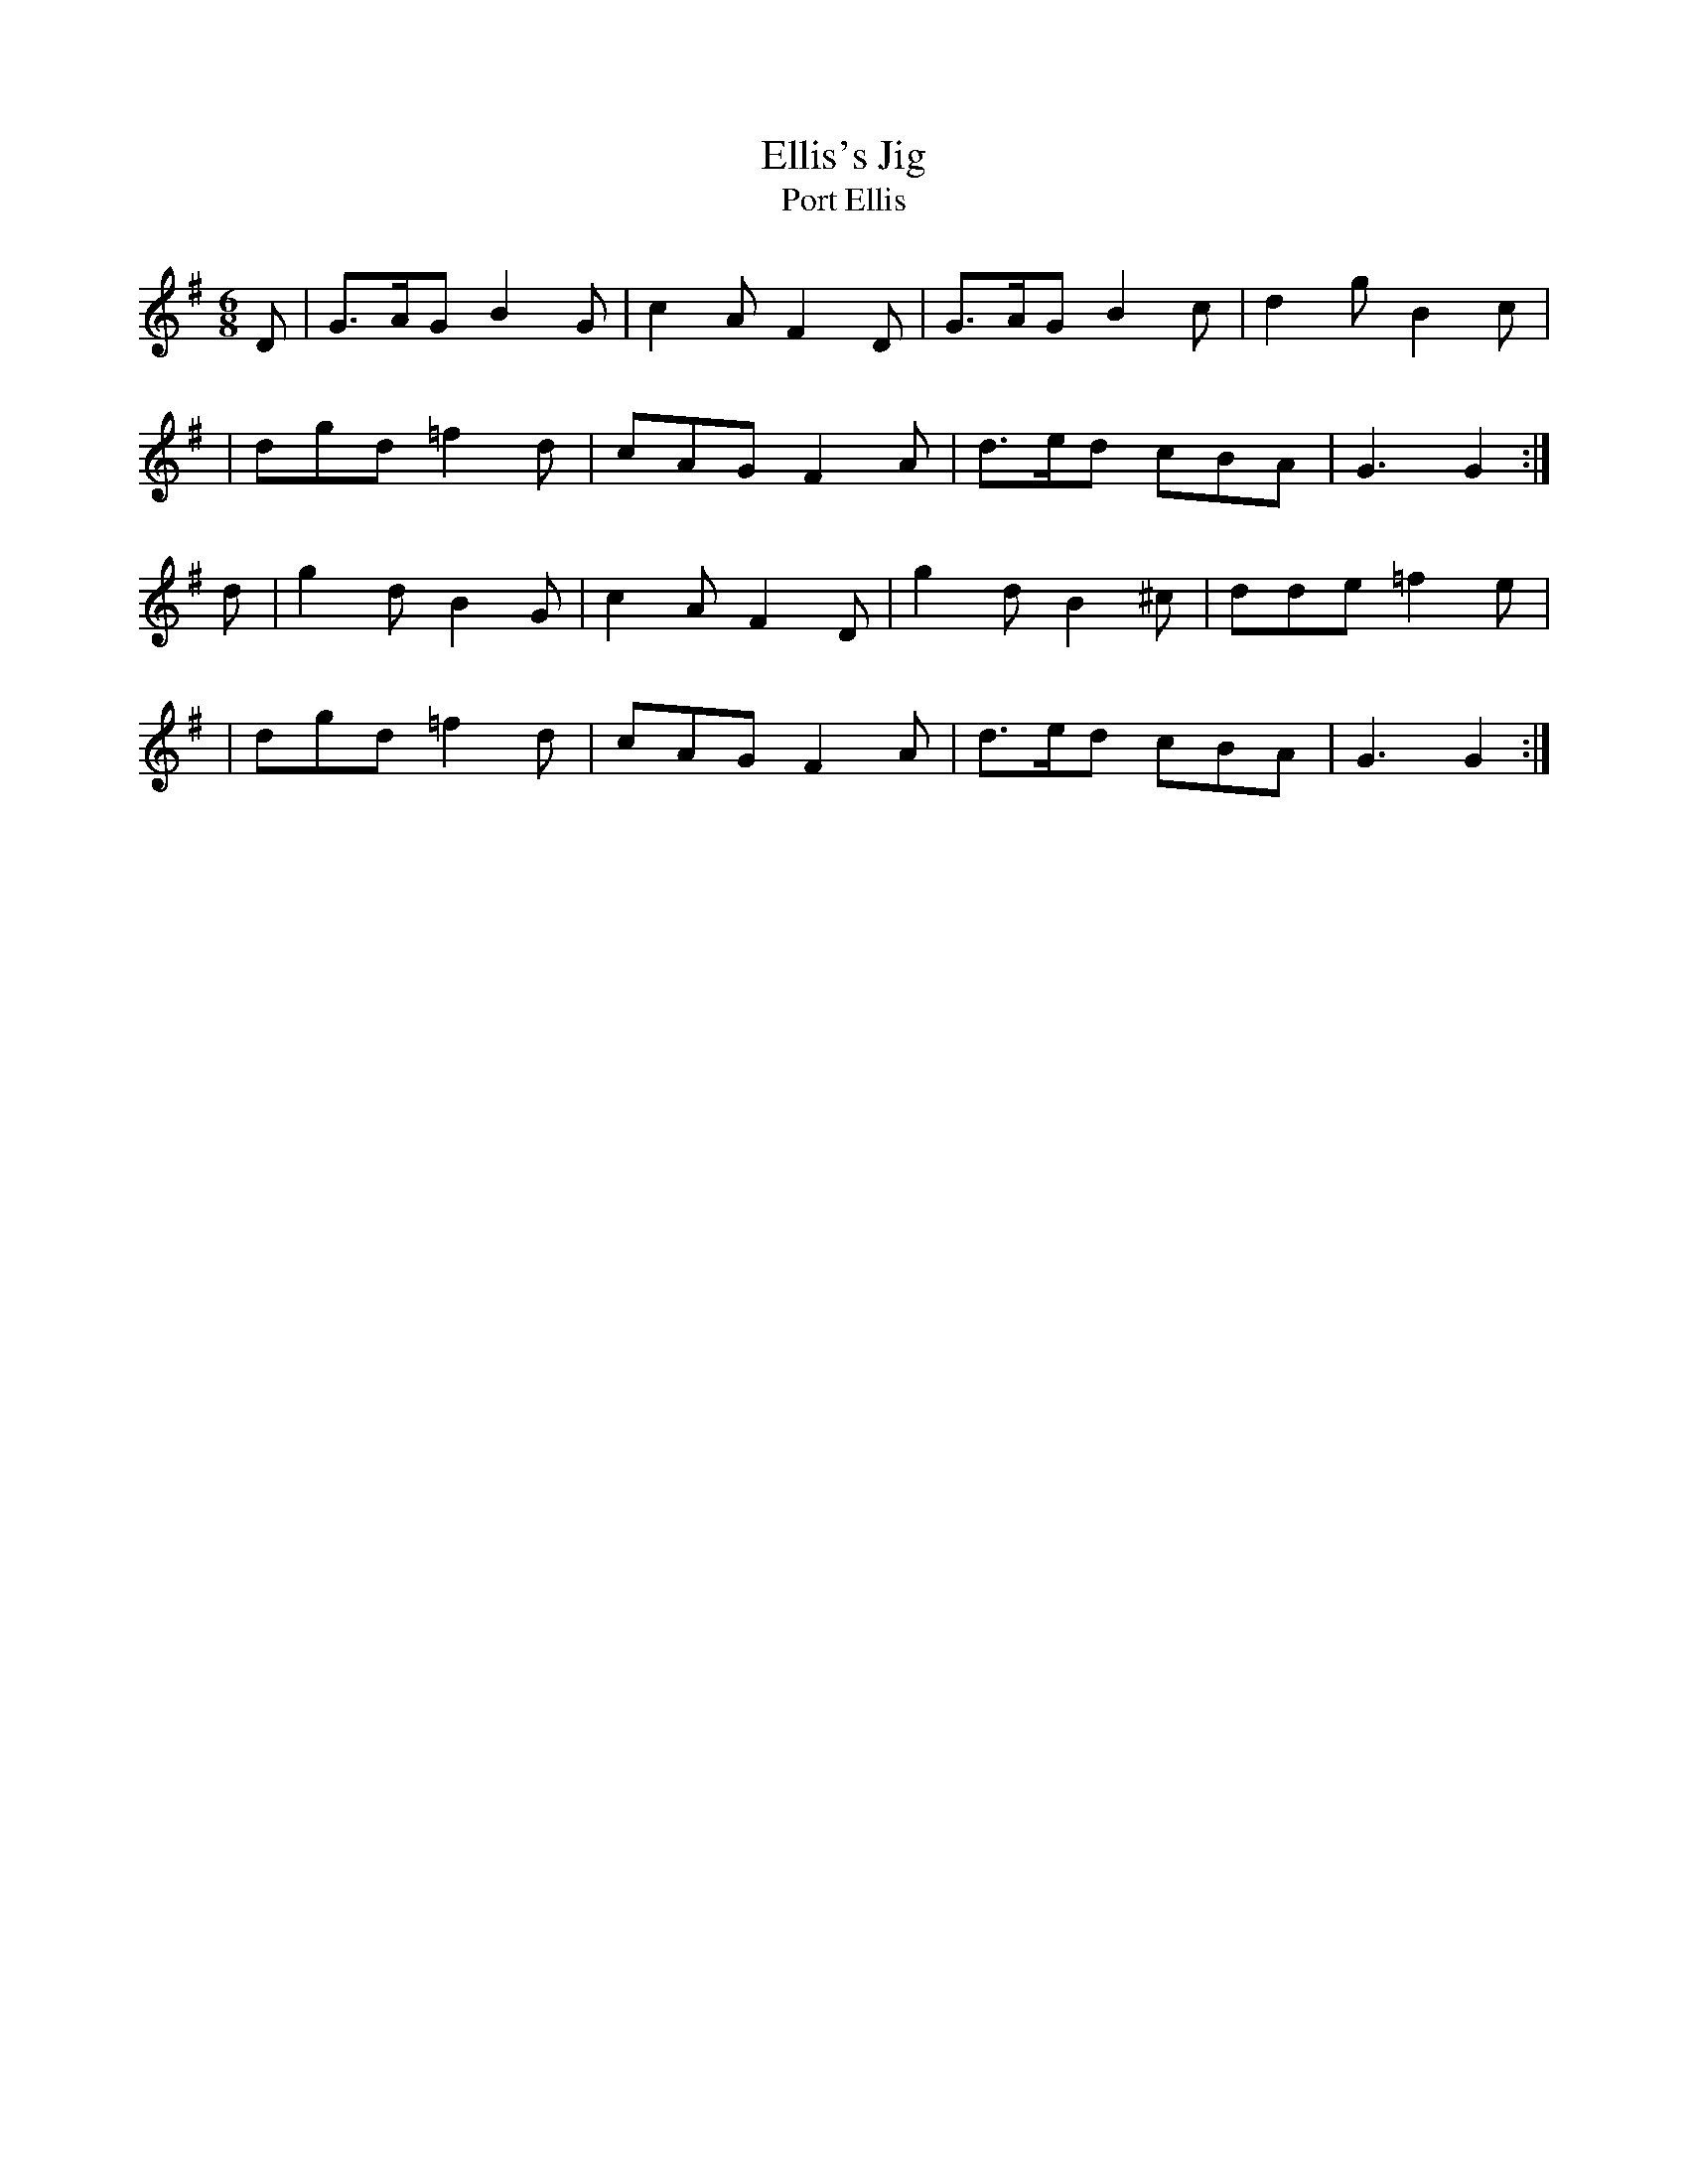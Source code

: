 X:1030
T:Ellis's Jig
T:Port Ellis
R:double jig
N:collected by J.O'Neill
S:998 O'Neill's Music of Ireland
B:O'Neill's 998
Z:Transcribed by Robert Thorpe (thorpe@skep.com)
Z:ABCMUS 1.0
M:6/8
K:G
D | G>AG B2 G | c2 A F2 D | G>AG B2 c | d2 g B2 c |
  | dgd =f2 d | cAG F2 A | d>ed cBA | G3 G2 :|
d | g2 d B2 G | c2 A F2 D | g2 d B2 ^c | dde =f2 e |
  | dgd =f2 d | cAG F2 A | d>ed cBA | G3 G2 :|
